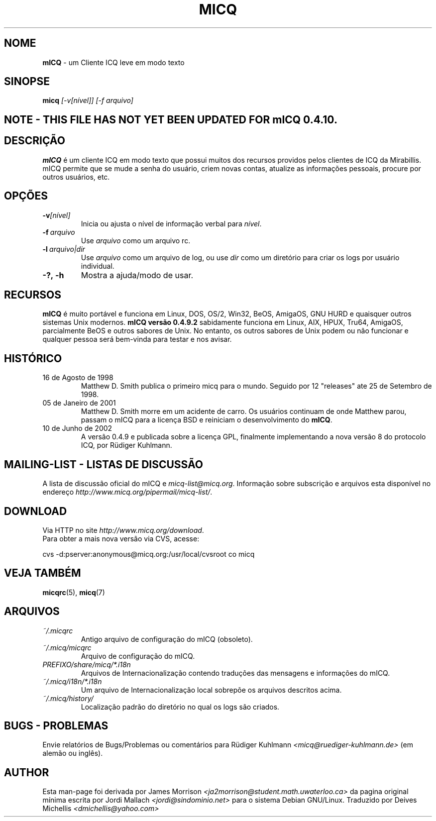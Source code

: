 .\" $Id$  -*- nroff -*-
.\"  EN: micq.1,v 1.12 2002/08/21 08:50:56
.\"      ^^ <version of English man page this is in sync with>
.TH MICQ 1 mICQ PT_BR
.SH NOME
.B mICQ
\- um Cliente ICQ leve em modo texto
.SH SINOPSE
.B micq
.I [\-v[n\('ivel]]
.I [\-f arquivo]
.SH NOTE - THIS FILE HAS NOT YET BEEN UPDATED FOR mICQ 0.4.10.
.SH DESCRI\(,C\(~AO
.B mICQ
\('e um cliente ICQ em modo texto que possui muitos dos recursos providos pelos
clientes de ICQ da Mirabillis. mICQ permite que se mude a senha do usu\('ario,
criem novas contas, atualize as informa\(,c\(~oes pessoais, procure por outros usu\('arios, etc.
.SH OP\(,C\(~OES
.TP
.BI \-v [n\('ivel]
Inicia ou ajusta o n\('ivel de informa\(,c\(~ao verbal para
.IR n\('ivel .
.TP
.BI \-f \ arquivo
Use
.I arquivo
como um arquivo rc.
.TP
.BI \-l \ arquivo|dir
Use
.I arquivo
como um arquivo de log, ou use
.I dir
como um diret\('orio para criar os logs por usu\('ario individual.
.TP
.BI \-?,\ \-h
Mostra a ajuda/modo de usar.


.SH RECURSOS
.B mICQ
\('e muito port\('avel e funciona em Linux, DOS, OS/2, Win32, BeOS, AmigaOS, GNU HURD e
quaisquer outros sistemas Unix modernos.
.B mICQ vers\(~ao 0.4.9.2
sabidamente funciona em Linux, AIX, HPUX, Tru64, AmigaOS, parcialmente BeOS
e outros sabores de Unix.
No entanto, os outros sabores de Unix podem ou n\(~ao funcionar e qualquer pessoa
ser\('a bem-vinda para testar e nos avisar.
.SH HIST\('ORICO
.TP
16 de Agosto de 1998
Matthew D. Smith publica o primeiro micq para o mundo. 
Seguido por 12 "releases" ate 25 de Setembro de 1998.
.TP
05 de Janeiro de 2001
Matthew D. Smith morre em um acidente de carro.
Os usu\('arios continuam de onde Matthew parou, passam o mICQ para a licen\(,ca BSD
e reiniciam o desenvolvimento do
.BR mICQ .
.TP
10 de Junho de 2002
A vers\(~ao 0.4.9 e publicada sobre a licen\(,ca GPL, finalmente implementando a nova
vers\(~ao 8 do protocolo ICQ, por R\(:udiger Kuhlmann.
.SH MAILING-LIST - LISTAS DE DISCUSS\(~AO
A lista de discuss\(~ao oficial do mICQ e
.IR micq\-list@micq.org .
Informa\(,c\(~ao sobre subscri\(,c\(~ao e arquivos esta dispon\('ivel no endere\(,co 
.IR http://www.micq.org/pipermail/micq\-list/ .
.SH DOWNLOAD
Via HTTP no site
.IR http://www.micq.org/download .
.br
Para obter a mais nova vers\(~ao via CVS, acesse:
.br

cvs \-d:pserver:anonymous@micq.org:/usr/local/cvsroot co micq
.br
.SH VEJA TAMB\('EM
.BR micqrc (5),
.BR micq (7)
.SH ARQUIVOS
.TP
.I ~/.micqrc
Antigo arquivo de configura\(,c\(~ao do mICQ (obsoleto).
.TP
.I ~/.micq/micqrc
Arquivo de configura\(,c\(~ao do mICQ.
.TP
.I PREFIXO/share/micq/*.i18n
Arquivos de Internacionaliza\(,c\(~ao contendo tradu\(,c\(~oes das mensagens e informa\(,c\(~oes do mICQ.
.TP
.I ~/.micq/i18n/*.i18n
Um arquivo de Internacionaliza\(,c\(~ao local sobrep\(~oe os arquivos descritos acima.
.TP
.I ~/.micq/history/
Localiza\(,c\(~ao padr\(~ao do diret\('orio no qual os logs s\(~ao criados.

.SH BUGS - PROBLEMAS
Envie relat\('orios de Bugs/Problemas ou coment\('arios para R\(:udiger Kuhlmann
.I <micq@ruediger\-kuhlmann.de>
(em alem\(~ao ou ingl\(^es).
.SH AUTHOR
Esta man-page foi derivada por James Morrison
.I <ja2morrison@student.math.uwaterloo.ca>
da pagina original m\('inima escrita por Jordi Mallach
.I <jordi@sindominio.net>
para o sistema Debian GNU/Linux.
Traduzido por Deives Michellis
.I <dmichellis@yahoo.com>

